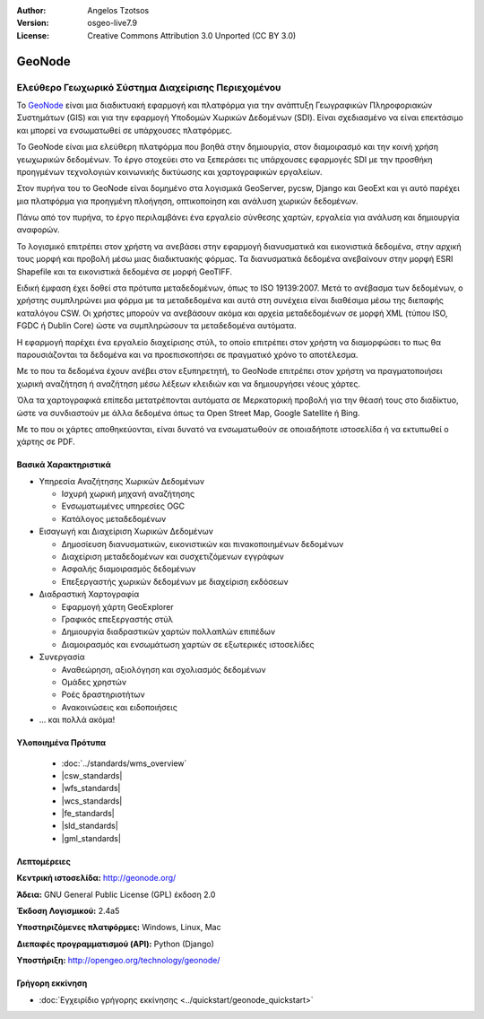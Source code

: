 :Author: Angelos Tzotsos
:Version: osgeo-live7.9
:License: Creative Commons Attribution 3.0 Unported (CC BY 3.0)

.. image:: /images/project_logos/logo-geonode.jpg
  :alt: project logo
  :align: right
  :target: http://geonode.org

.. image:: /images/logos/OSGeo_project.png
    :scale: 100
    :alt: OSGeo Project
    :align: right
    :target: http://www.osgeo.org


GeoNode
================================================================================

Ελεύθερο Γεωχωρικό Σύστημα Διαχείρισης Περιεχομένου
~~~~~~~~~~~~~~~~~~~~~~~~~~~~~~~~~~~~~~~~~~~~~~~~~~~~~~~~~~~~~~~~~~~~~~~~~~~~~~~~

Το `GeoNode <http://geonode.org>`_ είναι μια διαδικτυακή εφαρμογή και πλατφόρμα για την ανάπτυξη Γεωγραφικών Πληροφοριακών Συστημάτων (GIS) και για την εφαρμογή Υποδομών Χωρικών Δεδομένων (SDI). Είναι σχεδιασμένο να είναι επεκτάσιμο και μπορεί να ενσωματωθεί σε υπάρχουσες πλατφόρμες.

Το GeoNode είναι μια ελεύθερη πλατφόρμα που βοηθά στην δημιουργία, στον διαμοιρασμό και την κοινή χρήση  γεωχωρικών δεδομένων. Το έργο στοχεύει στο να ξεπεράσει τις υπάρχουσες εφαρμογές SDI με την προσθήκη προηγμένων τεχνολογιών κοινωνικής δικτύωσης και χαρτογραφικών εργαλείων.

Στον πυρήνα του το GeoNode είναι δομημένο στα λογισμικά GeoServer, pycsw, Django και GeoExt και γι αυτό παρέχει μια πλατφόρμα για προηγμένη πλοήγηση, οπτικοποίηση και ανάλυση χωρικών δεδομένων.

Πάνω από τον πυρήνα, το έργο περιλαμβάνει ένα εργαλείο σύνθεσης χαρτών, εργαλεία για ανάλυση και δημιουργία αναφορών.

Το λογισμικό επιτρέπει στον χρήστη να ανεβάσει στην εφαρμογή διανυσματικά και εικονιστικά δεδομένα, στην αρχική τους μορφή και προβολή μέσω μιας διαδικτυακής φόρμας. Τα διανυσματικά δεδομένα ανεβαίνουν στην μορφή ESRI Shapefile και τα εικονιστικά δεδομένα σε μορφή GeoTIFF.

Ειδική έμφαση έχει δοθεί στα πρότυπα μεταδεδομένων, όπως το ISO 19139:2007. Μετά το ανέβασμα των δεδομένων, ο χρήστης συμπληρώνει μια φόρμα με τα μεταδεδομένα και αυτά στη συνέχεια είναι διαθέσιμα μέσω της διεπαφής καταλόγου CSW. Οι χρήστες μπορούν να ανεβάσουν ακόμα και αρχεία μεταδεδομένων σε μορφή XML (τύπου ISO, FGDC ή Dublin Core) ώστε να συμπληρώσουν τα μεταδεδομένα αυτόματα.

Η εφαρμογή παρέχει ένα εργαλείο διαχείρισης στύλ, το οποίο επιτρέπει στον χρήστη να διαμορφώσει το πως θα παρουσιάζονται τα δεδομένα και να προεπισκοπήσει σε πραγματικό χρόνο το αποτέλεσμα.

Με το που τα δεδομένα έχουν ανέβει στον εξυπηρετητή, το GeoNode επιτρέπει στον χρήστη να πραγματοποιήσει χωρική αναζήτηση ή αναζήτηση μέσω λέξεων κλειδιών και να δημιουργήσει νέους χάρτες.

Όλα τα χαρτογραφικά επίπεδα μετατρέπονται αυτόματα σε Μερκατορική προβολή για την θέασή τους στο διαδίκτυο, ώστε να συνδιαστούν με άλλα δεδομένα όπως τα Open Street Map, Google Satellite ή Bing.

Με το που οι χάρτες αποθηκεύονται, είναι δυνατό να ενσωματωθούν σε οποιαδήποτε ιστοσελίδα ή να εκτυπωθεί ο χάρτης σε PDF.

.. image:: /images/screenshots/800x600/geonode_basic_application.png
  :scale: 50%
  :alt: Εφαρμογή GeoNode
  :align: right


Βασικά Χαρακτηριστικά
--------------------------------------------------------------------------------

* Υπηρεσία Αναζήτησης Χωρικών Δεδομένων

  * Ισχυρή χωρική μηχανή αναζήτησης
  * Ενσωματωμένες υπηρεσίες OGC
  * Κατάλογος μεταδεδομένων

* Εισαγωγή και Διαχείριση Χωρικών Δεδομένων

  * Δημοσίευση διανυσματικών, εικονιστικών και πινακοποιημένων δεδομένων
  * Διαχείριση μεταδεδομένων και συσχετιζόμενων εγγράφων
  * Ασφαλής διαμοιρασμός δεδομένων
  * Επεξεργαστής χωρικών δεδομένων με διαχείριση εκδόσεων

* Διαδραστική Χαρτογραφία

  * Εφαρμογή χάρτη GeoExplorer
  * Γραφικός επεξεργαστής στύλ
  * Δημιουργία διαδραστικών χαρτών πολλαπλών επιπέδων
  * Διαμοιρασμός και ενσωμάτωση χαρτών σε εξωτερικές ιστοσελίδες

* Συνεργασία

  * Αναθεώρηση, αξιολόγηση και σχολιασμός δεδομένων
  * Ομάδες χρηστών
  * Ροές δραστηριοτήτων
  * Ανακοινώσεις και ειδοποιήσεις

* ... και πολλά ακόμα!

Υλοποιημένα Πρότυπα
--------------------------------------------------------------------------------

  * :doc:`../standards/wms_overview`
  * |csw_standards|
  * |wfs_standards|
  * |wcs_standards|
  * |fe_standards|
  * |sld_standards| 
  * |gml_standards|

Λεπτομέρειες
--------------------------------------------------------------------------------

**Κεντρική ιστοσελίδα:** http://geonode.org/

**Άδεια:** GNU General Public License (GPL) έκδοση 2.0

**Έκδοση Λογισμικού:** 2.4a5

**Υποστηριζόμενες πλατφόρμες:** Windows, Linux, Mac

**Διεπαφές προγραμματισμού (API):** Python (Django)

**Υποστήριξη:** http://opengeo.org/technology/geonode/


Γρήγορη εκκίνηση
--------------------------------------------------------------------------------

* :doc:`Εγχειρίδιο γρήγορης εκκίνησης <../quickstart/geonode_quickstart>`


